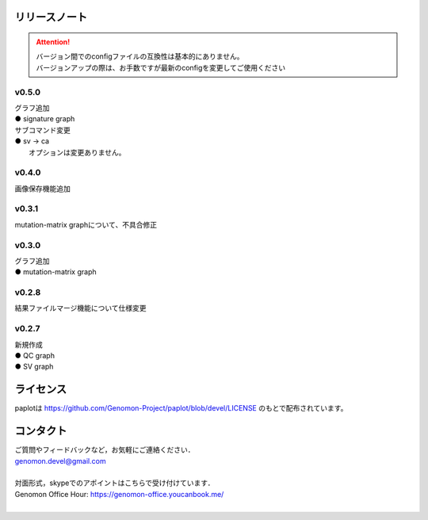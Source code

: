 リリースノート
--------------------

.. attention::

  | バージョン間でのconfigファイルの互換性は基本的にありません。
  | バージョンアップの際は、お手数ですが最新のconfigを変更してご使用ください

v0.5.0
====================

| グラフ追加
| ● signature graph

| サブコマンド変更
| ● sv -> ca
|    オプションは変更ありません。

v0.4.0
====================

| 画像保存機能追加


v0.3.1
====================

| mutation-matrix graphについて、不具合修正

v0.3.0
====================

| グラフ追加
| ● mutation-matrix graph

v0.2.8
====================

| 結果ファイルマージ機能について仕様変更

v0.2.7
====================

| 新規作成
| ● QC graph
| ● SV graph


ライセンス
--------------------

paplotは https://github.com/Genomon-Project/paplot/blob/devel/LICENSE のもとで配布されています。


コンタクト
--------------------

| ご質問やフィードバックなど，お気軽にご連絡ください．
| genomon.devel@gmail.com
| 
| 対面形式，skypeでのアポイントはこちらで受け付けています．
| Genomon Office Hour: https://genomon-office.youcanbook.me/
| 

